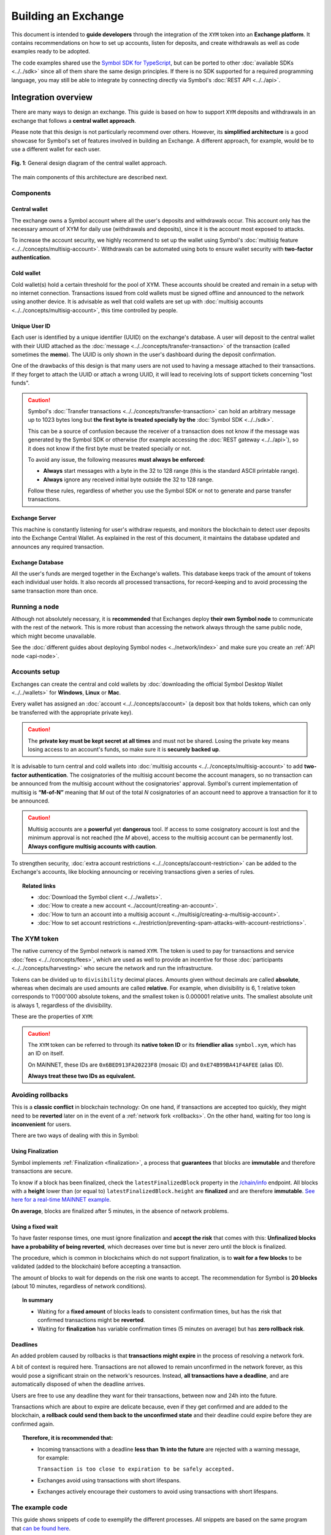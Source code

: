 ####################
Building an Exchange
####################

This document is intended to **guide developers** through the integration of the ``XYM`` token into an **Exchange platform**. It contains recommendations on
how to set up accounts, listen for deposits, and create withdrawals as well as code examples ready to be adopted.

The code examples shared use the `Symbol SDK for TypeScript <https://github.com/nemtech/symbol-sdk-typescript-javascript>`__, but can be ported to other :doc:`available SDKs <../../sdk>` since all of them share the same design principles. If there is no SDK supported for a required
programming language, you may still be able to integrate by connecting directly via Symbol's :doc:`REST API <../../api>`.

Integration overview
********************

There are many ways to design an exchange. This guide is based on how to support ``XYM`` deposits and withdrawals in an exchange that follows a **central wallet approach**.

Please note that this design is not particularly recommend over others. However, its **simplified architecture** is a good showcase for Symbol's set of features involved in building an Exchange. A different approach, for example, would be to use a different wallet for each user.

.. figure:: /resources/images/diagrams/exchange-integration-overview.png
   :align: center
   :width: 100%
   :target: /_images/exchange-integration-overview.png

   **Fig. 1**: General design diagram of the central wallet approach.

The main components of this architecture are described next.

Components
==========

Central wallet
--------------

The exchange owns a Symbol account where all the user's deposits and withdrawals occur. This account only has the necessary amount of XYM for daily use (withdrawals and deposits), since it is the account most exposed to attacks.

To increase the account security, we highly recommend to set up the wallet using Symbol's :doc:`multisig feature <../../concepts/multisig-account>`. Withdrawals can be automated using bots to ensure wallet security with **two-factor authentication**.

Cold wallet
-----------

Cold wallet(s) hold a certain threshold for the pool of XYM. These accounts should be created and remain in a setup with no internet connection. Transactions issued from cold wallets must be signed offline and announced to the network using another device. It is advisable as well that cold wallets are set up with :doc:`multisig accounts <../../concepts/multisig-account>`, this time controlled by people.

Unique User ID
--------------

Each user is identified by a unique identifier (UUID) on the exchange's database. A user will deposit to the central wallet with their UUID attached as
the :doc:`message <../../concepts/transfer-transaction>` of the transaction (called sometimes the **memo**). The UUID is only shown
in the user's dashboard during the deposit confirmation.

One of the drawbacks of this design is that many users are not used to having a message attached to their transactions. If they forget to attach the UUID or attach a wrong UUID, it will lead to receiving lots of support tickets concerning "lost funds".

.. caution::

   Symbol's :doc:`Transfer transactions <../../concepts/transfer-transaction>` can hold an arbitrary message up to 1023 bytes long but **the first byte is treated specially by the** :doc:`Symbol SDK <../../sdk>`.

   This can be a source of confusion because the receiver of a transaction does not know if the message was generated by the Symbol SDK or otherwise (for example accessing the :doc:`REST gateway <../../api>`), so it does not know if the first byte must be treated specially or not.

   To avoid any issue, the following measures **must always be enforced**:

   - **Always** start messages with a byte in the 32 to 128 range (this is the standard ASCII printable range).
   - **Always** ignore any received initial byte outside the 32 to 128 range.

   Follow these rules, regardless of whether you use the Symbol SDK or not to generate and parse transfer transactions.

Exchange Server
---------------

This machine is constantly listening for user's withdraw requests, and monitors the blockchain to detect user deposits into the Exchange Central Wallet. As explained in the rest of this document, it maintains the database updated and announces any required transaction.

Exchange Database
-----------------

All the user's funds are merged together in the Exchange's wallets. This database keeps track of the amount of tokens each individual user holds. It also records all processed transactions, for record-keeping and to avoid processing the same transaction more than once.

Running a node
==============

Although not absolutely necessary, it is **recommended** that Exchanges deploy **their own Symbol node** to communicate with the rest of the network. This is more robust than accessing the network always through the same public node, which might become unavailable.

See the :doc:`different guides about deploying Symbol nodes <../network/index>` and make sure you create an :ref:`API node <api-node>`.

Accounts setup
==============

Exchanges can create the central and cold wallets by :doc:`downloading the official Symbol Desktop Wallet <../../wallets>` for **Windows**, **Linux** or **Mac**.

Every wallet has assigned an :doc:`account <../../concepts/account>` (a deposit box that holds tokens, which can only be transferred with the appropriate private key).

.. caution:: The **private key must be kept secret at all times** and must not be shared. Losing the private key means losing access to an account's funds, so make sure it is **securely backed up**.

It is advisable to turn central and cold wallets into :doc:`multisig accounts <../../concepts/multisig-account>` to add **two-factor authentication**. The cosignatories of the multisig account become the account managers, so no transaction can be announced from the multisig account without the cosignatories' approval. Symbol's current implementation of multisig is **“M-of-N”** meaning that *M* out of the total *N* cosignatories of an account need to approve a transaction for it to be announced.

.. caution:: Multisig accounts are a **powerful** yet **dangerous** tool. If access to some cosignatory account is lost and the minimum approval is not reached (the *M* above), access to the multisig account can be permanently lost. **Always configure multisig accounts with caution**.

To strengthen security, :doc:`extra account restrictions <../../concepts/account-restriction>` can be added to the Exchange's accounts, like blocking announcing or receiving transactions given a series of rules.

.. topic:: Related links

   - :doc:`Download the Symbol client <../../wallets>`.
   - :doc:`How to create a new account <../account/creating-an-account>`.
   - :doc:`How to turn an account into a multisig account <../multisig/creating-a-multisig-account>`.
   - :doc:`How to set account restrictions <../restriction/preventing-spam-attacks-with-account-restrictions>`.

The XYM token
=============

The native currency of the Symbol network is named ``XYM``. The token is used to pay for transactions and service :doc:`fees <../../concepts/fees>`, which are used as well to provide an incentive for those :doc:`participants <../../concepts/harvesting>` who secure the network and run the infrastructure.

Tokens can be divided up to ``divisibility`` decimal places. Amounts given without decimals are called **absolute**, whereas when decimals are used amounts are called **relative**. For example, when divisibility is 6, 1 relative token corresponds to 1'000'000 absolute tokens, and the smallest token is 0.000001 relative units. The smallest absolute unit is always 1, regardless of the divisibility.

These are the properties of ``XYM``:

.. csv-table::
   :header: "Property", "Value", "Description"
   :delim: ;
   :widths: 20 25 55

   ID; ``0x6BED913FA20223F8``; Token unique identifier
   Alias; ``symbol.xym``; Friendly name for the token
   Initial supply; 7'842'928'625 (relative); Initial amount of token units in circulation
   Max supply; 8'999'999'999 (relative); Maximum amount of token units in circulation after :doc:`inflation <../../concepts/inflation>` is applied
   Divisibility; 6; This means that the smallest fraction of the token is 0.000001 (relative).
   Duration; 0; Token does not expire
   Supply mutable; False; Token supply cannot be altered
   Transferable; True; Token can be transferred between arbitrary accounts
   Restrictable; False; Token creator cannot restrict which accounts can transact with the mosaic

.. caution::

   The ``XYM`` token can be referred to through its **native token ID** or its **friendlier alias** ``symbol.xym``, which has an ID on itself.

   On MAINNET, these IDs are ``0x6BED913FA20223F8`` (mosaic ID) and ``0xE74B99BA41F4AFEE`` (alias ID).

   **Always treat these two IDs as equivalent.**

.. _exchange-avoid-rollbacks:

Avoiding rollbacks
==================

This is a **classic conflict** in blockchain technology: On one hand, if transactions are accepted too quickly, they might need to be **reverted** later on in the event of a :ref:`network fork <rollbacks>`. On the other hand, waiting for too long is **inconvenient** for users.

There are two ways of dealing with this in Symbol:

Using Finalization
------------------

Symbol implements :ref:`Finalization <finalization>`, a process that **guarantees** that blocks are **immutable** and therefore transactions are secure.

To know if a block has been finalized, check the ``latestFinalizedBlock`` property in the `/chain/info <https://docs.symbolplatform.com/symbol-openapi/v1.0.1/#operation/getChainInfo>`__ endpoint. All blocks with a **height** lower than (or equal to) ``latestFinalizedBlock.height`` are **finalized** and are therefore **immutable**. `See here for a real-time MAINNET example <http://ngl-dual-104.symbolblockchain.io:3000/chain/info>`__.

**On average**, blocks are finalized after 5 minutes, in the absence of network problems.

Using a fixed wait
------------------

To have faster response times, one must ignore finalization and **accept the risk** that comes with this: **Unfinalized blocks have a probability of being reverted**, which decreases over time but is never zero until the block is finalized.

The procedure, which is common in blockchains which do not support finalization, is to **wait for a few blocks** to be validated (added to the blockchain) before accepting a transaction.

The amount of blocks to wait for depends on the risk one wants to accept. The recommendation for Symbol is **20 blocks** (about 10 minutes, regardless of network conditions).

.. topic:: In summary

   - Waiting for a **fixed amount** of blocks leads to consistent confirmation times, but has the risk that confirmed transactions might be **reverted**.
   - Waiting for **finalization** has variable confirmation times (5 minutes on average) but has **zero rollback risk**.

Deadlines
---------

An added problem caused by rollbacks is that **transactions might expire** in the process of resolving a network fork.

A bit of context is required here. Transactions are not allowed to remain unconfirmed in the network forever, as this would pose a significant strain on the network's resources. Instead, **all transactions have a deadline**, and are automatically disposed of when the deadline arrives.

Users are free to use any deadline they want for their transactions, between now and 24h into the future.

Transactions which are about to expire are delicate because, even if they get confirmed and are added to the blockchain, **a rollback could send them back to the unconfirmed state** and their deadline could expire before they are confirmed again.

.. topic:: Therefore, it is recommended that:

   - Incoming transactions with a deadline **less than 1h into the future** are rejected with a warning message, for example:

     ``Transaction is too close to expiration to be safely accepted.``

   - Exchanges avoid using transactions with short lifespans.

   - Exchanges actively encourage their customers to avoid using transactions with short lifespans.

The example code
================

This guide shows snippets of code to exemplify the different processes. All snippets are based on the same program that `can be found here <https://github.com/nemtech/symbol-docs/tree/main/source/resources/examples/typescript/exchanges>`__.

This program uses a fake ``DBService`` object that simulates the Exchange database. Calls to this object should obviously be replaced by the actual Exchange infrastructure in production code.

.. _exchange-deposits:

Deposits
********

.. figure:: /resources/images/diagrams/exchange-integration-deposit.png
   :align: center
   :width: 100%
   :target: /_images/exchange-integration-deposit.png

   **Fig. 2**: Deposit process.

Users perform deposits by announcing a regular transfer transaction using their wallet, moving the funds from their account directly to the Exchange Central Wallet. Since the transfer is handled entirely by the blockchain, the funds will be added to the Exchange Central Wallet without the Exchange's mediation, and this poses some problems:

- The **intended recipient** of the transaction must be determined. This is done by attaching the user's UUID as the transaction's message.
- The fact that a transaction has happened must be timely detected to update the user's account on the Exchange.
- Transactions must be **finalized** to be 100% sure that they will not be :ref:`rolled back <rollbacks>`.

The code proposed next addresses all these issues by monitoring the blockchain.

Monitoring
==========

The blockchain is polled periodically and all incoming transactions since last poll are processed in a batch:

1. All transactions added to the blockchain **since** the last check and **up to** the latest finalized block are examined, looking for the ones destined to the Central Exchange Wallet. This can be done efficiently with a single Symbol API call.

   If Finalization is not desired (see the :ref:`exchange-avoid-rollbacks` section above) you can search up to 20 blocks before the current chain height, for example.

2. Filter out transactions that:

   a. Have no message or the message does not correspond to an existing UUID.

   b. Do not contain tokens, or the token is not ``symbol.xym``.

   c. Have already been processed (as a security measure).

3. The remaining transactions are then processed:

   a. The tokens are added to the user's account in the database.

   b. The transaction is marked as processed by adding its hash to the database

4. Store the last height that has been processed and wait for the next polling period.

The code snippet, using `Symbol's TypeScript SDK <https://docs.symbolplatform.com/symbol-sdk-typescript-javascript/1.0.0/>`__ is this:

.. example-code::

    .. viewsource:: ../../resources/examples/typescript/exchanges/ProcessDeposits.ts
        :language: typescript
        :start-after:  /* start block processDeposits */
        :end-before: /* end block processDeposits */

    .. viewsource:: ../../resources/examples/typescript/exchanges/ProcessDeposits.js
        :language: javascript
        :start-after:  /* start block processDeposits */
        :end-before: /* end block processDeposits */

All configuration data is held in the ``ExchangeSymbolConfig`` object including the selection of the finalization mechanism.

The above code snippet should be called **in a loop** every minute, for example, and it will process **all new valid transactions** that have already been finalized (or that have waited enough blocks, depending on the chosen method).

However, **transactions will not be reported immediately**, and this might be annoying for users. Using :ref:`WebSockets <websockets>` transactions can be monitored in real-time and a notification can be shown to the user as soon as a transaction is **confirmed** on the network (or even as soon as it is **announced** on the network).

These transactions, though, should be clearly marked as **pending** and **not acted upon** until verified by the above code, to :ref:`avoid rollbacks <exchange-avoid-rollbacks>`.

.. topic:: Related links

   - :doc:`Transfer Transaction reference <../../concepts/transfer-transaction>`.
   - :doc:`Mosaic (token) reference <../../concepts/mosaic>`.
   - :doc:`Symbol API reference <../../api>`.
   - :ref:`WebSockets reference <websockets>`.

.. _exchange-withdrawals:

Withdrawals
***********

.. figure:: /resources/images/diagrams/exchange-integration-withdrawal.png
   :align: center
   :width: 100%
   :target: /_images/exchange-integration-withdrawal.png

   **Fig. 3**: Withdrawal process.

Users send withdrawal requests to the Exchange Server, via a web page or mobile app, for example. If the database indicates that the user has enough funds to perform the withdrawal, a :doc:`transfer transaction <../../concepts/transfer-transaction>` is announced from the Exchange Central Wallet to the Symbol address indicated in the request.

Announcing the transaction has a :doc:`fee <../../concepts/fees>`, which is paid by the Exchange Central Wallet but can be deduced from the user's account. Regardless of the token being transferred, fees are always paid in XYM tokens.

The withdrawal process requires two steps: First the transaction transferring the funds is **announced** and confirmed (added to the blockchain). Afterwards, the exchange needs to wait for the transaction to be **finalized**, as explained in the :ref:`exchange-avoid-rollbacks` section above.

Announcing
==========

The withdrawal transaction is just a regular Symbol :doc:`transfer transaction <../../concepts/transfer-transaction>`. The code looks long because it contains a lot of repeated boilerplate, to make it self-contained:

- Configuration is stored in the ``ExchangeSymbolConfig`` object.
- A number of repositories are instantiated via the ``RepositoryFactoryHttp`` class.
- The withdrawal details are retrieved from environment variables in this example.

Then:

1. The actual transaction is created using ``TransferTransaction.create``.
2. The transaction is signed.
3. The signed transaction is announced using the ``TransactionService`` to simplify waiting for its confirmation.

.. example-code::

    .. viewsource:: ../../resources/examples/typescript/exchanges/SendWithdrawal.ts
        :language: typescript
        :start-after:  /* start block sendWithdrawal */
        :end-before: /* end block sendWithdrawal */

    .. viewsource:: ../../resources/examples/typescript/exchanges/SendWithdrawal.js
        :language: javascript
        :start-after:  /* start block sendWithdrawal */
        :end-before: /* end block sendWithdrawal */

.. topic:: Multi-signature accounts

   When the Exchange Central Wallet is a :doc:`multi-signature account <../../concepts/multisig-account>` announcing the transaction is slightly more involved, as it involves the central wallet and its cosignatories. See the following resources:

   - :doc:`../aggregate/sending-a-multisig-transaction`.
   - :doc:`../aggregate/signing-announced-aggregate-bonded-transactions`.
   - :doc:`../aggregate/signing-announced-aggregate-bonded-transactions-automatically`.

Once the transaction is confirmed, the next step is to wait for it to be **finalized** to make sure it cannot be reverted. Until then, it should be marked as **pending** and **not acted upon**.

Finalization
============

Waiting for finalization is performed in a manner very similar to how incoming deposits are monitored (see :ref:`exchange-deposits` above): The blockchain is polled periodically and all transactions since the last check are processed in a batch, looking for outgoing transfers which have already been finalized.

The following code snippet should be run in a loop every minute, for example, and it will search for finalized withdrawal operations from the Exchange and record them in the Exchange's database.

This snippet can be run in the same loop as the deposits monitor :ref:`described above <exchange-deposits>`.

.. example-code::

    .. viewsource:: ../../resources/examples/typescript/exchanges/SendWithdrawal.ts
        :language: typescript
        :start-after:  /* start block pollWithdrawal */
        :end-before: /* end block pollWithdrawal */

    .. viewsource:: ../../resources/examples/typescript/exchanges/SendWithdrawal.js
        :language: javascript
        :start-after:  /* start block pollWithdrawal */
        :end-before: /* end block pollWithdrawal */

.. topic:: Related links

   - :doc:`Transaction life-cycle <../../concepts/transaction>`.
   - :doc:`Fees reference <../../concepts/fees>`.
   - :doc:`How to announce a transfer transaction programmatically <../transfer/sending-a-transfer-transaction>`.

Circulating supply
******************

- `/network/currency/supply/circulating <http://ngl-dual-201.symbolblockchain.io:3000/network/currency/supply/circulating>`__
- `/network/currency/supply/total <http://ngl-dual-201.symbolblockchain.io:3000/network/currency/supply/total>`__
- `/network/currency/supply/max <http://ngl-dual-201.symbolblockchain.io:3000/network/currency/supply/max>`__

Accepting other tokens stored in the Symbol blockchain
******************************************************

Testing the integration
***********************

On the public test network
==========================

On a private test network
=========================
